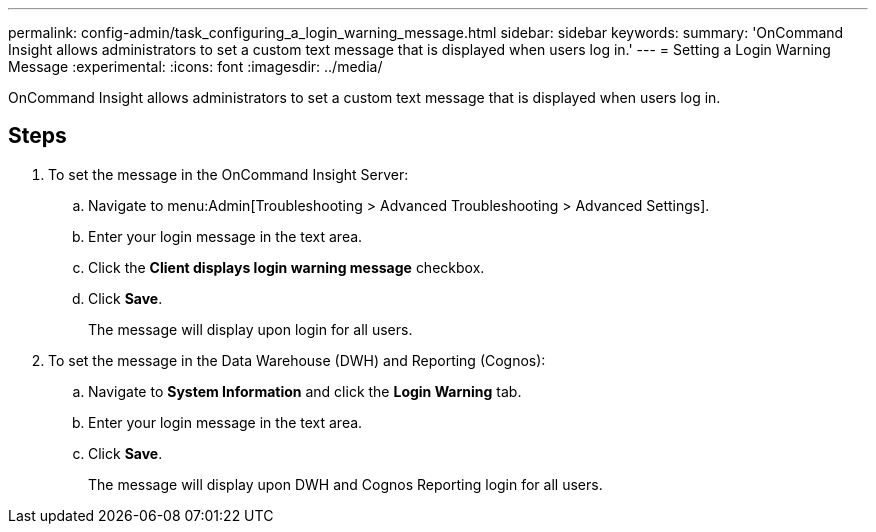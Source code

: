 ---
permalink: config-admin/task_configuring_a_login_warning_message.html
sidebar: sidebar
keywords: 
summary: 'OnCommand Insight allows administrators to set a custom text message that is displayed when users log in.'
---
= Setting a Login Warning Message
:experimental:
:icons: font
:imagesdir: ../media/

[.lead]
OnCommand Insight allows administrators to set a custom text message that is displayed when users log in.

== Steps

. To set the message in the OnCommand Insight Server:
 .. Navigate to menu:Admin[Troubleshooting > Advanced Troubleshooting > Advanced Settings].
 .. Enter your login message in the text area.
 .. Click the *Client displays login warning message* checkbox.
 .. Click *Save*.
+
The message will display upon login for all users.
. To set the message in the Data Warehouse (DWH) and Reporting (Cognos):
 .. Navigate to *System Information* and click the *Login Warning* tab.
 .. Enter your login message in the text area.
 .. Click *Save*.
+
The message will display upon DWH and Cognos Reporting login for all users.
